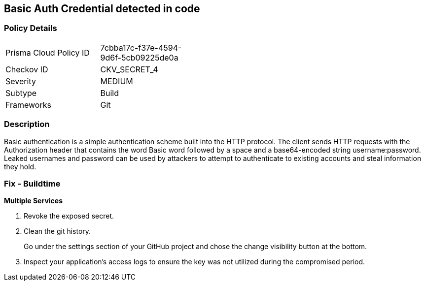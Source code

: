 == Basic Auth Credential detected in code


=== Policy Details 

[width=45%]
[cols="1,1"]
|=== 
|Prisma Cloud Policy ID 
| 7cbba17c-f37e-4594-9d6f-5cb09225de0a

|Checkov ID 
|CKV_SECRET_4

|Severity
|MEDIUM

|Subtype
|Build

|Frameworks
|Git

|=== 



=== Description 


Basic authentication is a simple authentication scheme built into the HTTP protocol.
The client sends HTTP requests with the Authorization header that contains the word Basic word followed by a space and a base64-encoded string username:password.
Leaked usernames and password can be used by attackers to attempt to authenticate to existing accounts and steal information they hold.

=== Fix - Buildtime
*Multiple Services* 


.  Revoke the exposed secret.

.  Clean the git history.
+
Go under the settings section of your GitHub project and chose the change visibility button at the bottom.

.  Inspect your application's access logs to ensure the key was not utilized during the compromised period.
